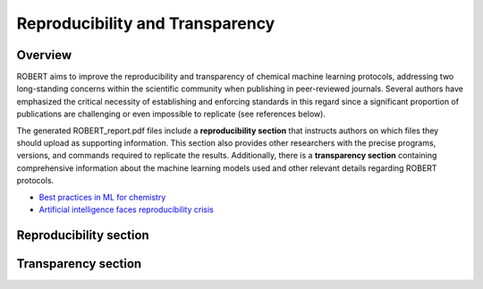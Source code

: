 .. robert-repro-start

Reproducibility and Transparency
--------------------------------

Overview
++++++++

ROBERT aims to improve the reproducibility and transparency of chemical machine learning protocols, addressing two long-standing concerns within the scientific community when publishing in peer-reviewed journals. Several authors have emphasized the critical necessity of establishing and enforcing standards in this regard since a significant proportion of publications are challenging or even impossible to replicate (see references below).

The generated ROBERT_report.pdf files include a **reproducibility section** that instructs authors on which files they should upload as supporting information. This section also provides other researchers with the precise programs, versions, and commands required to replicate the results. Additionally, there is a **transparency section** containing comprehensive information about the machine learning models used and other relevant details regarding ROBERT protocols.

* `Best practices in ML for chemistry <https://www.nature.com/articles/s41557-021-00716-z>`__
* `Artificial intelligence faces reproducibility crisis <https://www.science.org/doi/10.1126/science.359.6377.725>`__

Reproducibility section
+++++++++++++++++++++++

.. |repro_fig| image:: images/repro.jpg
   :width: 600

|repro_fig|

Transparency section
++++++++++++++++++++

.. |trans_fig| image:: images/trans.jpg
   :width: 600

|trans_fig|

.. robert-repro-end

